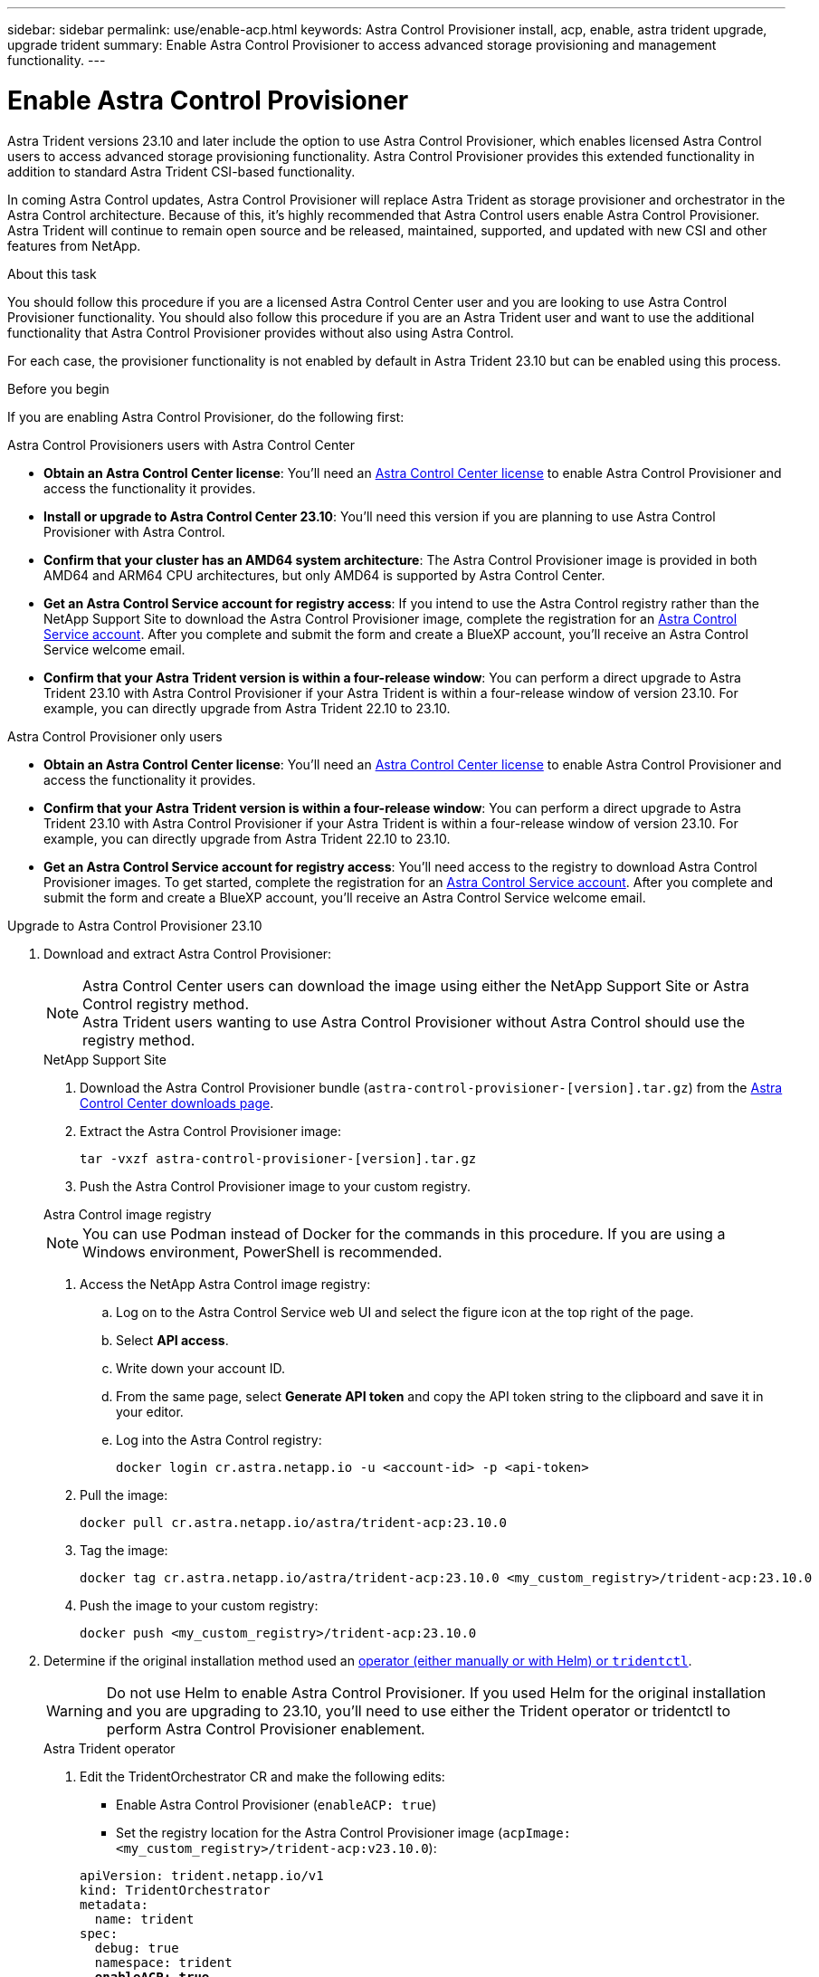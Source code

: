 ---
sidebar: sidebar
permalink: use/enable-acp.html
keywords: Astra Control Provisioner install, acp, enable, astra trident upgrade, upgrade trident
summary: Enable Astra Control Provisioner to access advanced storage provisioning and management functionality.
---

= Enable Astra Control Provisioner
:hardbreaks:
:icons: font
:imagesdir: ../media/use/

[.lead]
Astra Trident versions 23.10 and later include the option to use Astra Control Provisioner, which enables licensed Astra Control users to access advanced storage provisioning functionality. Astra Control Provisioner provides this extended functionality in addition to standard Astra Trident CSI-based functionality.

In coming Astra Control updates, Astra Control Provisioner will replace Astra Trident as storage provisioner and orchestrator in the Astra Control architecture. Because of this, it's highly recommended that Astra Control users enable Astra Control Provisioner. Astra Trident will continue to remain open source and be released, maintained, supported, and updated with new CSI and other features from NetApp.

.About this task

You should follow this procedure if you are a licensed Astra Control Center user and you are looking to use Astra Control Provisioner functionality. You should also follow this procedure if you are an Astra Trident user and want to use the additional functionality that Astra Control Provisioner provides without also using Astra Control.

For each case, the provisioner functionality is not enabled by default in Astra Trident 23.10 but can be enabled using this process.

.Before you begin

If you are enabling Astra Control Provisioner, do the following first:

[role="tabbed-block"]
====
.Astra Control Provisioners users with Astra Control Center

* *Obtain an Astra Control Center license*: You'll need an link:../concepts/licensing.html[Astra Control Center license] to enable Astra Control Provisioner and access the functionality it provides.

* *Install or upgrade to Astra Control Center 23.10*: You'll need this version if you are planning to use Astra Control Provisioner with Astra Control. 
//** You'll also need the link:../get-started/install_acc.html#install-the-netapp-astra-kubectl-plugin[kubectl plugin] you used during the installation process if you intend to download the Astra Control Provisioner from the NetApp Support Site.

* *Confirm that your cluster has an AMD64 system architecture*: The Astra Control Provisioner image is provided in both AMD64 and ARM64 CPU architectures, but only AMD64 is supported by Astra Control Center.

* *Get an Astra Control Service account for registry access*: If you intend to use the Astra Control registry rather than the NetApp Support Site to download the Astra Control Provisioner image, complete the registration for an https://bluexp.netapp.com/astra-register[Astra Control Service account^]. After you complete and submit the form and create a BlueXP account, you'll receive an Astra Control Service welcome email.

* *Confirm that your Astra Trident version is within a four-release window*: You can perform a direct upgrade to Astra Trident 23.10 with Astra Control Provisioner if your Astra Trident is within a four-release window of version 23.10. For example, you can directly upgrade from Astra Trident 22.10 to 23.10.

.Astra Control Provisioner only users
--

* *Obtain an Astra Control Center license*: You'll need an link:../concepts/licensing.html[Astra Control Center license] to enable Astra Control Provisioner and access the functionality it provides.

* *Confirm that your Astra Trident version is within a four-release window*: You can perform a direct upgrade to Astra Trident 23.10 with Astra Control Provisioner if your Astra Trident is within a four-release window of version 23.10. For example, you can directly upgrade from Astra Trident 22.10 to 23.10.

* *Get an Astra Control Service account for registry access*: You'll need access to the registry to download Astra Control Provisioner images. To get started, complete the registration for an https://bluexp.netapp.com/astra-register[Astra Control Service account^]. After you complete and submit the form and create a BlueXP account, you'll receive an Astra Control Service welcome email.

--
// end registry tab block

====
// end overall tabbed block

.Upgrade to Astra Control Provisioner 23.10

. Download and extract Astra Control Provisioner:
+
NOTE: Astra Control Center users can download the image using either the NetApp Support Site or Astra Control registry method. 
Astra Trident users wanting to use Astra Control Provisioner without Astra Control should use the registry method.
+
[role="tabbed-block"]
====

.NetApp Support Site
--

. Download the Astra Control Provisioner bundle (`astra-control-provisioner-[version].tar.gz`) from the https://mysupport.netapp.com/site/products/all/details/astra-control-center/downloads-tab[Astra Control Center downloads page^].

. Extract the Astra Control Provisioner image:
+
[source,console]
----
tar -vxzf astra-control-provisioner-[version].tar.gz
----

. Push the Astra Control Provisioner image to your custom registry.
//+
//NOTE: Docker commands are used in these examples. Podman commands can also be used.
//
//.. Change to the root directory of the tarball.
//
//.. Push the Astra Control Provisioner image to your custom registry. Make the following substitutions before running the `push-images` command:
//+
//
//* Replace <BUNDLE_FILE> with the name of the Astra Control Provisioner bundle file (`acp.manifest.bundle.yaml`).
// Replace <MY_FULL_REGISTRY_PATH> with the URL of the Docker repository; for example, "https://<docker-registry>".
//* Replace <MY_REGISTRY_USER> with the user name.
//* Replace <MY_REGISTRY_TOKEN> with an authorized token for the registry.
//+
//[source,console]
//----
//kubectl astra packages push-images -m <BUNDLE_FILE> -r <MY_FULL_REGISTRY_PATH> -u <MY_REGISTRY_USER> -p <MY_REGISTRY_TOKEN>
//----

--
// end NSS tab block

.Astra Control image registry
--

NOTE: You can use Podman instead of Docker for the commands in this procedure. If you are using a Windows environment, PowerShell is recommended.

. Access the NetApp Astra Control image registry:
+
.. Log on to the Astra Control Service web UI and select the figure icon at the top right of the page. 
.. Select *API access*. 
.. Write down your account ID.
.. From the same page, select *Generate API token* and copy the API token string to the clipboard and save it in your editor.
.. Log into the Astra Control registry:
+
[source,console]
----
docker login cr.astra.netapp.io -u <account-id> -p <api-token>
----

. Pull the image:
+
[source,console]
----
docker pull cr.astra.netapp.io/astra/trident-acp:23.10.0
----

. Tag the image:
+
[source,console]
----
docker tag cr.astra.netapp.io/astra/trident-acp:23.10.0 <my_custom_registry>/trident-acp:23.10.0
----

. Push the image to your custom registry:
+
[source,console]
----
docker push <my_custom_registry>/trident-acp:23.10.0
----

--
// end registry tab block

====
// end overall tabbed block


. Determine if the original installation method used an https://docs.netapp.com/us-en/trident/trident-managing-k8s/uninstall-trident.html#determine-the-original-installation-method[operator (either manually or with Helm) or `tridentctl`^].
+
WARNING: Do not use Helm to enable Astra Control Provisioner. If you used Helm for the original installation and you are upgrading to 23.10, you'll need to use either the Trident operator or tridentctl to perform Astra Control Provisioner enablement.
+
[role="tabbed-block"]
====

.Astra Trident operator
--

. Edit the TridentOrchestrator CR and make the following edits:
+
* Enable Astra Control Provisioner (`enableACP: true`)
* Set the registry location for the Astra Control Provisioner image (`acpImage: <my_custom_registry>/trident-acp:v23.10.0`):

+
[subs=+quotes]
----
apiVersion: trident.netapp.io/v1
kind: TridentOrchestrator
metadata:
  name: trident
spec:
  debug: true
  namespace: trident
  *enableACP: true*
  *acpImage: <my_custom_registry>/trident-acp:v23.10.0*
----

. Apply the changes:
+
----
kubectl -n trident apply -f tridentorchestrator_cr.yaml
----

. Update Astra Trident configuration so that the new `trident-acp` container is deployed:
+
NOTE: For clusters running Kubernetes 1.24 or earlier, use `bundle_pre_1_25.yaml`. For clusters running Kubernetes 1.25 or later, use `bundle_post_1_25.yaml`.
+
----
kubectl -n trident apply -f trident-installer-23.10.0/deploy/<bundle-name.yaml>
----

. Verify the operator, deployment, and replicasets were created.
+
----
kubectl get all -n <operator-namespace>
----
+
IMPORTANT: There should only be *one instance* of the operator in a Kubernetes cluster. Do not create multiple deployments of the Trident operator.

. Verify the `trident-acp` container is running:
+
----
kubectl get pod -n trident trident-controller-<uuid> -o yaml/json
----
--

.tridentctl
--

. https://docs.netapp.com/us-en/trident/trident-managing-k8s/upgrade-tridentctl.html[Uninstall Astra Trident from the cluster that hosts it^].
. Install Astra Trident again with Astra Control Provisioner enabled (`--enable-acp=true`):
+
----
./tridentctl -n trident install --enable-acp=true --acp-image=mycustomregistry/trident-acp:v23.10
----

. Confirm that Astra Control Provisioner has been enabled:
+
----
./tridentctl -n trident version
----
+
Response:
+
----
+----------------+----------------+-------------+ | SERVER VERSION | CLIENT VERSION | ACP VERSION | +----------------+----------------+-------------+ | 23.10.0 | 23.10.0 | 23.10.0. | +----------------+----------------+-------------+
----

====
// end tabbed block

.Result

Astra Control Provisioner functionality is enabled and you can use any features available for the version you are running.

(For Astra Control Center users only) After Astra Control Provisioner is installed, the cluster hosting the provisioner in the Astra Control Center UI will show an `ACP version` rather than `Trident version` field and current installed version number.

image:ac-acp-version.png[A screenshot depicting the ACP version location in UI]

.For more information

* https://docs.netapp.com/us-en/trident/trident-managing-k8s/upgrade-operator-overview.html[Astra Trident upgrades documentation^]